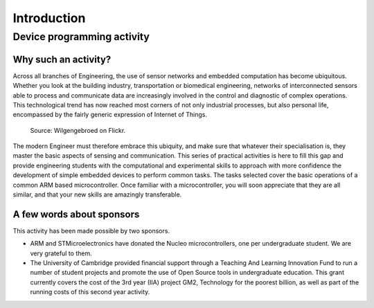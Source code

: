 Introduction
============

Device programming activity
---------------------------

Why such an activity?
^^^^^^^^^^^^^^^^^^^^^

Across all branches of Engineering, the use of sensor networks and
embedded computation has become ubiquitous.  Whether you look at the
building industry, transportation or biomedical engineering, networks
of interconnected sensors able to process and communicate data are
increasingly involved in the control and diagnostic of complex
operations.  This technological trend has now reached most corners of
not only industrial processes, but also personal life, encompassed by
the fairly generic expression of Internet of Things.

.. figure:: https://upload.wikimedia.org/wikipedia/commons/thumb/a/ab/Internet_of_Things.jpg/1280px-Internet_of_Things.jpg
   :scale: 50 %
   :alt: Wilgengebroed on Flickr

   Source: Wilgengebroed on Flickr.

The modern Engineer must therefore embrace this ubiquity, and make
sure that whatever their specialisation is, they master the basic
aspects of sensing and communication.  This series of practical
activities is here to fill this gap and provide engineering students
with the computational and experimental skills to approach with more
confidence the development of simple embedded devices to perform
common tasks.  The tasks selected cover the basic operations of a
common ARM based microcontroller.  Once familiar with a
microcontroller, you will soon appreciate that they are all similar,
and that your new skills are amazingly transferable.


A few words about sponsors
^^^^^^^^^^^^^^^^^^^^^^^^^^

This activity has been made possible by two sponsors.

- ARM and STMicroelectronics have donated the Nucleo microcontrollers, one
  per undergraduate student. We are very grateful to them.
  
- The University of Cambridge provided financial support through a
  Teaching And Learning Innovation Fund to run a number of student
  projects and promote the use of Open Source tools in undergraduate
  education. This grant currently covers the cost of the 3rd year (IIA) project
  GM2, Technology for the poorest billion, as well as part of the
  running costs of this second year activity.

